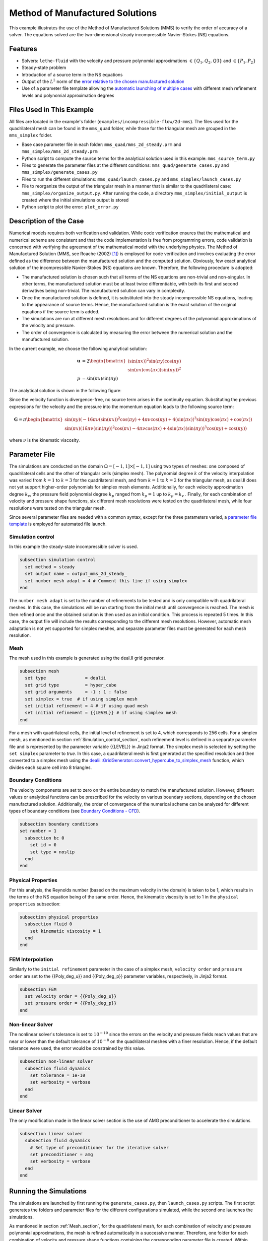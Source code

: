 ===============================================================================
Method of Manufactured Solutions
===============================================================================

This example illustrates the use of the Method of Manufactured Solutions (MMS) to verify the order of accuracy of a solver. The equations solved are the two-dimensional steady incompressible Navier-Stokes (NS) equations.

----------------------------------
Features
----------------------------------

- Solvers: ``lethe-fluid`` with the velocity and pressure polynomial approximations :math:`\in \{Q_1, Q_2, Q3\}` and  :math:`\in \{P_1, P_2\}`
- Steady-state problem
- Introduction of a source term in the NS equations
- Output of the :math:`L^2` norm of the `error relative to the chosen manufactured solution <https://chaos-polymtl.github.io/lethe/documentation/parameters/cfd/analytical_solution.html#analytical-solution>`_
- Use of a parameter file template allowing the `automatic launching of multiple cases <https://chaos-polymtl.github.io/lethe/documentation/tools/automatic_launch/automatic_launch.html>`_ with different mesh refinement levels and polynomial approximation degrees


----------------------------
Files Used in This Example
----------------------------

All files are located in the example's folder (``examples/incompressible-flow/2d-mms``). The files used for the quadrilateral mesh can be found in the ``mms_quad`` folder, while those for the triangular mesh are
grouped in the ``mms_simplex`` folder.

- Base case parameter file in each folder: ``mms_quad/mms_2d_steady.prm`` and ``mms_simplex/mms_2d_steady.prm``
- Python script to compute the source terms for the analytical solution used in this example: ``mms_source_term.py``
- Files to generate the parameter files at the different conditions: ``mms_quad/generate_cases.py`` and ``mms_simplex/generate_cases.py``
- Files to run the different simulations: ``mms_quad/launch_cases.py`` and ``mms_simplex/launch_cases.py``
- File to reorganize the output of the triangular mesh in a manner that is similar to the quadrilateral case: ``mms_simplex/organize_output.py``. After running the code, a directory ``mms_simplex/initial_output`` is created where the initial simulations output is stored
- Python script to plot the error: ``plot_error.py``


-----------------------
Description of the Case
-----------------------

Numerical models requires both verification and validation. While code verification ensures that the mathematical and numerical scheme are consistent and that the code implementation is free from programming errors, code validation is concerned with verifying the agreement of the mathematical model with the underlying physics. The Method of Manufactured Solution  (MMS, see Roache (2002) [#Roache2002]_) is employed for code verification and involves evaluating the error defined as the difference between the manufactured solution  and the computed solution. 
Obviously, few exact analytical solution of the incompressible Navier-Stokes (NS) equations are known. Therefore, the following procedure is adopted:

- The manufactured solution is chosen such that all terms of the NS equations are non-trivial and non-singular. In other terms, the manufactured solution must be at least twice differentiable, with both its first and second derivatives being non-trivial. The manufactured solution can vary in complexity.
- Once the manufactured solution is defined, it is substituted into the steady incompressible NS equations, leading to the appearance of source terms. Hence, the manufactured solution is the exact solution of the original equations if the source term is added. 
- The simulations are run at different mesh resolutions and for different degrees of the polynomial approximations of the velocity and pressure.
- The order of convergence is calculated by measuring the error between the numerical solution and the manufactured solution.

In the current example, we choose the following analytical solution:

.. math::
  \mathbf{u} &= 2 \begin{bmatrix}
    (\sin(\pi x))^2 \sin(\pi y) \cos(\pi y)\\
    \sin(\pi x) \cos(\pi x) (\sin(\pi y))^2 
   \end{bmatrix}\\
  p &= \sin(\pi x)\sin(\pi y)
 
The analytical solution is shown in the following figure:

.. image:: Images/analytical_solution.png
    :alt: The analytical solution: x-component of the velocity (upper-left), y-component of the velocity (upper-right), and pressure (bottom)
    :align: center
    :name: analytical_solution
    :width: 800

Since the velocity function is divergence-free, no source term arises in the continuity equation. Substituting the previous expressions for the velocity and the pressure into the momentum equation leads to the following source term:

.. math::
  \mathbf{G} = \pi \begin{bmatrix} \sin(\pi y)(-16\pi\nu (\sin(\pi x))^2\cos(\pi y) + 4\pi \nu \cos(\pi y) + 4 (\sin(\pi x))^3\sin(\pi y)\cos(\pi x) + \cos(\pi x))\\ 
    \sin(\pi x)(16\pi\nu (\sin(\pi y))^2\cos(\pi x) - 4\pi \nu \cos(\pi x) + 4 \sin(\pi x)(\sin(\pi y))^3\cos(\pi y) + \cos(\pi y)) \end{bmatrix}

where :math:`\nu` is the kinematic viscosity.

--------------
Parameter File
--------------

The simulations are conducted on the domain :math:`\Omega = [-1,1] \times [-1,1]` using two types of meshes: one composed of quadrilateral cells and the other of triangular cells (simplex mesh). The polynomial degree :math:`k` of the velocity interpolation was varied from :math:`k=1` to :math:`k=3` for the quadrilateral mesh, and from :math:`k=1` to :math:`k=2` for the triangular mesh, as deal.II does not yet support higher-order polynomials for simplex mesh elements. Additionally, for each velocity approximation degree :math:`k_v`, the pressure field polynomial degree :math:`k_p` ranged from :math:`k_p=1`  up to  :math:`k_p = k_v` . Finally, for each combination of velocity and pressure shape functions, six different mesh resolutions were tested on the quadrilateral mesh, while four resolutions were tested on the triangular mesh.

Since several parameter files are needed with a common syntax, except for the three parameters varied, a `parameter file template <https://chaos-polymtl.github.io/lethe/documentation/tools/automatic_launch/automatic_launch.html>`_ is employed for automated file launch.

.. _Simulation_control_section:

Simulation control
~~~~~~~~~~~~~~~~~~
In this example the steady-state incompressible solver is used. 

.. code-block:: text

  subsection simulation control
    set method = steady
    set output name = output_mms_2d_steady_
    set number mesh adapt = 4 # Comment this line if using simplex
  end

The ``number mesh adapt`` is set to the number of refinements to be tested and is only compatible with quadrilateral meshes. In this case, the simulations will be run starting from the initial mesh until convergence is reached. The mesh is then refined once and the obtained solution is then used as an initial condition. This process is repeated 5 times. In this case, the output file will include the results corresponding to the different mesh resolutions. However, automatic mesh adaptation is not yet supported for simplex meshes, and separate parameter files must be generated for each mesh resolution.

.. _Mesh_section:

Mesh
~~~~~
The mesh used in this example is generated using the deal.II grid generator. 

.. code-block:: text

  subsection mesh
    set type               = dealii
    set grid type          = hyper_cube
    set grid arguments     = -1 : 1 : false
    set simplex = true  # if using simplex mesh 
    set initial refinement = 4 # if using quad mesh
    set initial refinement = {{LEVEL}} # if using simplex mesh 
  end

For a mesh with quadrilateral cells, the initial level of refinement is set to 4, which corresponds to 256 cells. For a simplex mesh, as mentioned in section :ref:`Simulation_control_section`, each refinement level is defined in a separate parameter file and is represented by the parameter variable {{LEVEL}} in Jinja2 format. The simplex mesh is selected by setting the ``set simplex`` parameter to `true`. In this case, a quadrilateral mesh is first generated at the specified resolution and then converted to a simplex mesh using the `dealii::GridGenerator::convert_hypercube_to_simplex_mesh <https://www.dealii.org/current/doxygen/deal.II/namespaceGridGenerator.html#ac7515d2b17c025dddc0e37286fb8d216>`_ function, which divides each square cell into 8 triangles.

Boundary Conditions
~~~~~~~~~~~~~~~~~~~

The velocity components are set to zero on the entire boundary to match the manufactured solution. However, different values or analytical functions can be prescribed for the velocity on various boundary sections, depending on the chosen manufactured solution. Additionally, the order of convergence of the numerical scheme can be analyzed for different types of boundary conditions (see `Boundary Conditions - CFD <https://chaos-polymtl.github.io/lethe/documentation/parameters/cfd/boundary_conditions_cfd.html>`_).

.. code-block:: text

  subsection boundary conditions
  set number = 1
    subsection bc 0
      set id = 0
      set type = noslip
    end
  end

Physical Properties
~~~~~~~~~~~~~~~~~~~

For this analysis, the Reynolds number (based on the maximum velocity in the domain) is taken to be 1, which results in the terms of the NS equation being of the same order. Hence, the kinematic viscosity is set to 1 in the ``physical properties`` subsection:

.. code-block:: text

    subsection physical properties
      subsection fluid 0
        set kinematic viscosity = 1
      end
    end


FEM Interpolation
~~~~~~~~~~~~~~~~~

Similarly to the ``initial refinement`` parameter in the case of a simplex mesh, ``velocity order`` and ``pressure order``  are set to the {{Poly_deg_u}} and {{Poly_deg_p}} parameter variables, respectively, in Jinja2 format.

.. code-block:: text

  subsection FEM
    set velocity order = {{Poly_deg_u}}
    set pressure order = {{Poly_deg_p}}
  end

Non-linear Solver
~~~~~~~~~~~~~~~~~

The nonlinear solver's tolerance is set to :math:`10^{-10}` since the errors on the velocity and pressure fields reach values that are near or lower than the default tolerance of :math:`10^{-8}` on the quadrilateral meshes with a finer resolution. Hence, if the default tolerance were used, the error would be constrained by this value.

.. code-block:: text

    subsection non-linear solver
      subsection fluid dynamics
        set tolerance = 1e-10
        set verbosity = verbose
      end
    end


Linear Solver
~~~~~~~~~~~~~

The only modification made in the linear solver section is the use of AMG preconditioner to accelerate the simulations. 

.. code-block:: text

  subsection linear solver
    subsection fluid dynamics
      # Set type of preconditioner for the iterative solver
      set preconditioner = amg
      set verbosity = verbose
    end
  end

-----------------------
Running the Simulations
-----------------------


The simulations are launched by first running the ``generate_cases.py``, then ``launch_cases.py`` scripts. The first script generates the folders and parameter files for the different configurations simulated,
while the second one launches the simulations.

As mentioned in section :ref:`Mesh_section`, for the quadrilateral mesh, for each combination of velocity and pressure polynomial approximations, the mesh is refined automatically in a successive manner. Therefore, one folder for each combination of velocity and pressure shape functions containing the corresponding parameter file is created. Within each folder, the results corresponding to the different mesh resolutions are stored in a single ``L2Error.dat``. This is not the case for the simplex mesh, where a parameter file and an output file are created within a separate folder for each combination of velocity and pressure approximations and mesh resolution.

Once the simulations are completed, the results can be post-processed using the python script ``plot_error.py``, which plots the error relative to the manufactured solution at the different mesh resolutions and polynomial approximation degrees. However, before using this code, the script ``organize_output.py`` must be run to rearrange the results for a triangular mesh in a folder structure similar to that obtained for the mesh with quadrilateral cells. Hence, after running this script for the simplex mesh, folders are created for each combination of velocity and pressure shape functions, and within each folder, the error is rearranged in a single ``L2Error.dat`` file with the same structure as that for the quadrilateral mesh, thus containing the errors for the different mesh resolutions.

-----------------------
Results and Discussion
-----------------------
The following figures show the :math:`L^2` norm of the error relative to the analytical solution for the velocity and pressure fields as a function of the mesh size :math:`h`. The error is defined as follows:

.. math::
  |e_{\mathbf u}|_2 &= \sqrt{\int_\Omega [\Sigma_{i=1}^2(u_{i,sim}-u_{i,exact})^2]} = \sqrt{\Sigma_{k=1}^{n_{cells}}\Sigma_{j=1}^{n_q}\Sigma_{i=1}^2[(u_{i,sim,j}-u_{i,exact,j})^2]*w_j}\\
  |e_p|_2 &= \sqrt{\int_\Omega [(p_{sim}-p_{sim, av})-(p_{exact}-p_{exact, av})]^2} = \sqrt{\Sigma_{k=1}^{n_{cells}}\Sigma_{j=1}^{n_q} [(p_{sim,j}-p_{sim, av})-(p_{exact,j}-p_{exact, av})]^2*w_j}

where :math:`n_q` is the number of quadrature points in each cell, :math:`w_j` are the quadrature weights, :math:`n_{cells}` is the number of cells in the domain, :math:`u_{i,sim}` and :math:`u_{i,exact}` are the simulated and exact velocity components, respectively, and :math:`p_{sim}` and :math:`p_{exact}` are the simulated and exact pressure fields, respectively. The average values of the simulated and exact pressure fields are denoted by :math:`p_{sim, av}` and :math:`p_{exact, av}`, respectively, and are subtracted from the pressure fields to account for the fact that the pressure is recovered to within a constant. In fact, for incompressible flows, the pressure field constitutes a Lagrange multiplier that enforces the continuity condition through its gradient value. More details on the error calculation can be found by consulting the implementation of the function ``calculate_L2_error`` in ``lethe/source/solvers/postprocessing_cfd.cc``.

Finally, the mesh size :math:`h` is defined as follows:
  .. math::
    h_{quad} &= \frac{l_\Omega}{\sqrt{n_{cells}}}\\
    h_{simplex} &= \frac{l_\Omega}{\sqrt{(n_{cells}/8)}}*0.5

where the number of cells :math:`n_{cells}` is retrieved from the ``L2Error.dat`` files. For the simplex mesh case, :math:`n_{cells}` is divided by 8 to calculate the number of quadrilaterals used to generate the triangles (see section :ref:`Mesh_section`). Taking the square root of this number gives the number of quad sides on a given boundary segment. Dividing the length of the boundary segment by the latter number leads to the length of the side of each quad. The size of each triangle is then half the length of the quad side. 

The following figure shows the variation of  :math:`|e_{\mathbf u}|_2` with :math:`h`

.. image:: Images/order_of_convergence_velocity.png
    :alt: :math:`|e_{\mathbf u}|_2`
    :align: center
    :name: Velocity_convergence
    :width: 600

The following figure shows the variation of  :math:`|e_p|_2` with :math:`h`

.. image:: Images/order_of_convergence_pressure.png
    :alt: :math:`|e_{p}|_2`
    :align: center
    :name: Pressure_convergence
    :width: 600

In both plots, the continuous lines correspond to the quadrilateral mesh, while the dashed lines represent the SIMPLEX mesh. It can be seen that the velocity converges to the order :math:`(p+1)` for a velocity shape function of degree p, except for the case :math:`\{Q_3-Q_1\}`.

As for the pressure, it converges at the second-order for the shape functions pairs :math:`\in \{Q_1-Q_1, Q_2-Q_1, Q_2-Q_2, Q_3-Q_1\}` and :math:`\in \{P_1-P_1, P_2-Q_1, P_2-P_2\}`, and to the third-order for combinations :math:`\in \{Q_3-Q_2, Q_3-Q_3\}`. It can also be seen that the error for the pressure increases with an increasing pressure approximation degree, except for :math:`\{Q_3-Q_1\}` and :math:`\{Q_3-Q_2\}` for the quad mesh.

Finally, for the same degree of the velocity and pressure approximations and the same mesh resolution, the error is smaller for a quadrilateral mesh, for both the pressure and velocity fields.  

----------------------------
Possibilities for Extension
----------------------------

- **Use more complex analytical functions:**  Using a non-divergence free velocity field leads to the apperance of a source term in the mass conservation equation, as well as the contribution of all the components of the stress tensor in the momentum conservation equations. More complicated analytical solutions may be found in Blais and Bertrand (2015) [#Blais2015]_.

- **Unsteady equations:** Using the transient form of the equations with an analytical solution that also depends on time provides insight into the convergence in time.


-----------
References
-----------

.. [#Roache2002] \P. J. Roache, “Code Verification by the Method of Manufactured Solutions,” *J. Fluids Eng.*, vol. 124, no. 1, pp. 4–10, Dec. 1982, doi: `10.1115/1.1436090 <https://doi.org/10.1115/1.1436090>`_\.

.. [#Blais2015] \B. Blais and F. Bertrand, “On the Use of the Method of Manufactured Solutions for the Verification of CFD Codes for the Volume-Averaged Navier-Stokes Equations,” *Comput. Fluids*, vol. 114, pp. 121-129, 2015, doi: `10.1016/j.compfluid.2015.03.002 <https://doi.org/10.1016/j.compfluid.2015.03.002>`_\.
